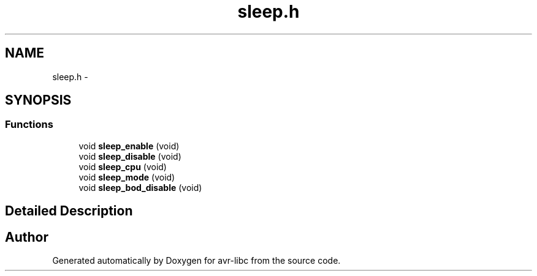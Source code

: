 .TH "sleep.h" 3 "4 Sep 2017" "Version 2.0.0" "avr-libc" \" -*- nroff -*-
.ad l
.nh
.SH NAME
sleep.h \- 
.SH SYNOPSIS
.br
.PP
.SS "Functions"

.in +1c
.ti -1c
.RI "void \fBsleep_enable\fP (void)"
.br
.ti -1c
.RI "void \fBsleep_disable\fP (void)"
.br
.ti -1c
.RI "void \fBsleep_cpu\fP (void)"
.br
.ti -1c
.RI "void \fBsleep_mode\fP (void)"
.br
.ti -1c
.RI "void \fBsleep_bod_disable\fP (void)"
.br
.in -1c
.SH "Detailed Description"
.PP 

.SH "Author"
.PP 
Generated automatically by Doxygen for avr-libc from the source code.
